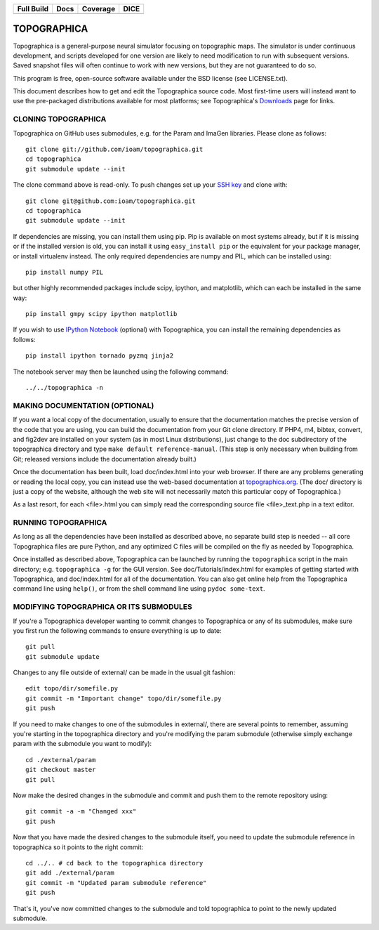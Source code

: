 =============  =============  ===========  ========
  Full Build       Docs        Coverage     DICE
=============  =============  ===========  ========
|FullBuild|_    |TopoDocs|_   |Coverage|_  |DICE|_
=============  =============  ===========  ========


TOPOGRAPHICA
============

Topographica is a general-purpose neural simulator focusing on topographic maps.  The simulator is under continuous development, and scripts developed for one version are likely to need modification to run with subsequent versions.  Saved snapshot files will often continue to work with new versions, but they are not guaranteed to do so.

This program is free, open-source software available under the BSD license (see LICENSE.txt).


This document describes how to get and edit the Topographica source code.  Most first-time users will instead want to use the pre-packaged distributions available for most platforms; see Topographica's `Downloads <http://ioam.github.io/topographica/Downloads/index.html>`_  page for links.

CLONING TOPOGRAPHICA
--------------------

Topographica on GitHub uses submodules, e.g. for the Param and ImaGen libraries. Please clone as follows::

   git clone git://github.com/ioam/topographica.git
   cd topographica
   git submodule update --init

The clone command above is read-only.  To push changes set up your `SSH key <https://help.github.com/articles/generating-ssh-keys>`_ and clone with::

   git clone git@github.com:ioam/topographica.git
   cd topographica
   git submodule update --init

If dependencies are missing, you can install them using pip.  Pip is
available on most systems already, but if it is missing or if the
installed version is old, you can install it using ``easy_install
pip`` or the equivalent for your package manager, or install
virtualenv instead.  The only required dependencies are numpy and PIL,
which can be installed using::

   pip install numpy PIL

but other highly recommended packages include scipy, ipython, and
matplotlib, which can each be installed in the same way::

   pip install gmpy scipy ipython matplotlib

If you wish to use `IPython Notebook <http://ipython.org/notebook>`_
(optional) with Topographica, you can install the remaining
dependencies as follows::

   pip install ipython tornado pyzmq jinja2

The notebook server may then be launched using the following command:

::

   ../../topographica -n


MAKING DOCUMENTATION (OPTIONAL)
-------------------------------

If you want a local copy of the documentation, usually to ensure that the documentation matches the precise version of the code that you are using, you can build the documentation from your Git clone directory. If PHP4, m4, bibtex, convert, and fig2dev are installed on your system (as in most Linux distributions), just change to the doc subdirectory of the topographica directory and type ``make default reference-manual``. (This step is only necessary when building from Git; released versions include the documentation already built.)

Once the documentation has been built, load doc/index.html into your web browser.  If there are any problems generating or reading the local copy, you can instead use the web-based documentation at `topographica.org <http://topographica.org>`_.  (The doc/ directory is just a copy of the website, although the web site will not necessarily match this particular copy of Topographica.)

As a last resort, for each <file>.html you can simply read the corresponding source file <file>_text.php in a text editor.

RUNNING TOPOGRAPHICA
--------------------

As long as all the dependencies have been installed as described above, no separate build step is needed -- all core Topographica files are pure Python, and any optimized C files will be compiled on the fly as needed by Topographica.

Once installed as described above, Topographica can be launched by running the ``topographica`` script in the main directory; e.g. ``topographica -g`` for the GUI version.  See doc/Tutorials/index.html for examples of getting started with Topographica, and doc/index.html for all of the documentation.  You can also get online help from the Topographica command line using ``help()``, or from the shell command line using ``pydoc some-text``.

MODIFYING TOPOGRAPHICA OR ITS SUBMODULES
----------------------------------------

If you're a Topographica developer wanting to commit changes to Topographica or any of its submodules, 
make sure you first run the following commands to ensure everything is
up to date::

  git pull
  git submodule update

Changes to any file outside of external/ can be made in the usual git fashion::

  edit topo/dir/somefile.py
  git commit -m "Important change" topo/dir/somefile.py
  git push

If you need to make changes to one of the submodules in external/, there are several
points to remember, assuming you're starting in the topographica
directory and you're modifying the param submodule (otherwise simply exchange param
with the submodule you want to modify)::

  cd ./external/param
  git checkout master
  git pull

Now make the desired changes in the submodule and commit and push them to
the remote repository using::

  git commit -a -m "Changed xxx"
  git push

Now that you have made the desired changes to the submodule itself, you
need to update the submodule reference in topographica so it points to the
right commit::

  cd ../.. # cd back to the topographica directory
  git add ./external/param
  git commit -m "Updated param submodule reference"
  git push

That's it, you've now committed changes to the submodule and told topographica
to point to the newly updated submodule.


.. |FullBuild| image:: http://doozy.inf.ed.ac.uk:8010/png?builder=full_build
.. _FullBuild: http://doozy.inf.ed.ac.uk:8010/waterfall

.. |TopoDocs| image:: http://doozy.inf.ed.ac.uk:8010/png?builder=topographica_docs
.. _TopoDocs: http://doozy.inf.ed.ac.uk:8010/waterfall

.. |Coverage| image:: http://doozy.inf.ed.ac.uk:8010/png?builder=coverage
.. _Coverage: http://doozy.inf.ed.ac.uk:8010/waterfall

.. |DICE| image:: http://doozy.inf.ed.ac.uk:8010/png?builder=DICE_alltests
.. _DICE: http://doozy.inf.ed.ac.uk:8010/waterfall

